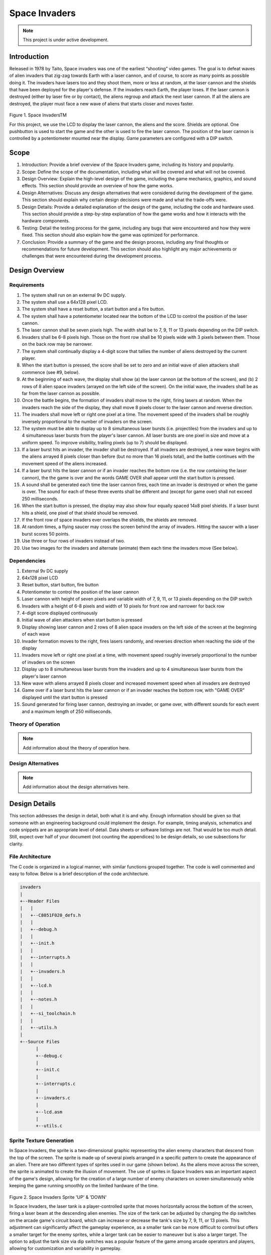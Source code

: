 **************
Space Invaders
**************
.. _space-invaders:

.. note::

   This project is under active development.

Introduction
############
.. _introduction:

Released in 1978 by Taito, Space invaders was one of the earliest “shooting”
video games. The goal is to defeat waves of alien invaders that zig-zag towards
Earth with a laser cannon, and of course, to score as many points as possible
doing it. The invaders have lasers too and they shoot them, more or less at
random, at the laser cannon and the shields that have been deployed for the
player's defense. If the invaders reach Earth, the player loses. If the laser cannon
is destroyed (either by laser fire or by contact), the aliens regroup and attack the
next laser cannon. If all the aliens are destroyed, the player must face a new
wave of aliens that starts closer and moves faster.

    .. image:: images/space-invaders.png
        :width: 500
        :height: 350
        :alt: Space Invaders
        :align: center

Figure 1. Space InvadersTM

For this project, we use the LCD to display the laser cannon, the aliens and the
score. Shields are optional. One pushbutton is used to start the game and the
other is used to fire the laser cannon. The position of the laser cannon is
controlled by a potentiometer mounted near the display. Game parameters are
configured with a DIP switch.

Scope
#####
.. _scope:

1. Introduction: Provide a brief overview of the Space Invaders game, including its history and popularity.

2. Scope: Define the scope of the documentation, including what will be covered and what will not be covered.

3. Design Overview: Explain the high-level design of the game, including the game mechanics, graphics, and sound effects. This section should provide an overview of how the game works.

4. Design Alternatives: Discuss any design alternatives that were considered during the development of the game. This section should explain why certain design decisions were made and what the trade-offs were.

5. Design Details: Provide a detailed explanation of the design of the game, including the code and hardware used. This section should provide a step-by-step explanation of how the game works and how it interacts with the hardware components.

6. Testing: Detail the testing process for the game, including any bugs that were encountered and how they were fixed. This section should also explain how the game was optimized for performance.

7. Conclusion: Provide a summary of the game and the design process, including any final thoughts or recommendations for future development. This section should also highlight any major achievements or challenges that were encountered during the development process.



Design Overview
###############
.. _design_overview:

Requirements
************
.. _requirements:

1. The system shall run on an external 9v DC supply.
2. The system shall use a 64x128 pixel LCD.
3. The system shall have a reset button, a start button and a fire button.
4. The system shall have a potentiometer located near the bottom of the LCD to
   control the position of the laser cannon.
5. The laser cannon shall be seven pixels high. The width shall be to 7, 9, 11 or 13
   pixels depending on the DIP switch.
6. Invaders shall be 6-8 pixels high. Those on the front row shall be 10 pixels wide
   with 3 pixels between them. Those on the back row may be narrower.
7. The system shall continually display a 4-digit score that tallies the number of
   aliens destroyed by the current player.
8. When the start button is pressed, the score shall be set to zero and an initial
   wave of alien attackers shall commence (see #9, below).
9. At the beginning of each wave, the display shall show (a) the laser cannon (at
   the bottom of the screen), and (b) 2 rows of 8 alien space invaders (arrayed on
   the left side of the screen). On the initial wave, the invaders shall be as far from
   the laser cannon as possible.
10. Once the battle begins, the formation of invaders shall move to the right, firing
    lasers at random. When the invaders reach the side of the display, they shall
    move 8 pixels closer to the laser cannon and reverse direction.
11. The invaders shall move left or right one pixel at a time. The movement speed of
    the invaders shall be roughly inversely proportional to the number of invaders on
    the screen.
12. The system must be able to display up to 8 simultaneous laser bursts (i.e.
    projectiles) from the invaders and up to 4 simultaneous laser bursts from the
    player's laser cannon. All laser bursts are one pixel in size and move at a
    uniform speed. To improve visibility, trailing pixels (up to 7) should be displayed.
13. If a laser burst hits an invader, the invader shall be destroyed. If all invaders are
    destroyed, a new wave begins with the aliens arrayed 8 pixels closer than before
    (but no more than 16 pixels total), and the battle continues with the movement
    speed of the aliens increased.
14. If a laser burst hits the laser cannon or if an invader reaches the bottom row (i.e.
    the row containing the laser cannon), the the game is over and the words GAME
    OVER shall appear until the start button is pressed.
15. A sound shall be generated each time the laser cannon fires, each time an
    invader is destroyed or when the game is over. The sound for each of these
    three events shall be different and (except for game over) shall not exceed 250
    milliseconds.
16. When the start button is pressed, the display may also show four equally spaced
    14x8 pixel shields. If a laser burst hits a shield, one pixel of that shield should be
    removed.
17. If the front row of space invaders ever overlaps the shields, the shields are
    removed.
18. At random times, a flying saucer may cross the screen behind the array of
    invaders. Hitting the saucer with a laser burst scores 50 points.
19. Use three or four rows of invaders instead of two.
20. Use two images for the invaders and alternate (animate) them each time the
    invaders move (See below).


Dependencies
************
.. _dependencies:

1. External 9v DC supply
2. 64x128 pixel LCD
3. Reset button, start button, fire button
4. Potentiometer to control the position of the laser cannon
5. Laser cannon with height of seven pixels and variable width of 7, 9, 11, or 13 pixels depending on the DIP switch
6. Invaders with a height of 6-8 pixels and width of 10 pixels for front row and narrower for back row
7. 4-digit score displayed continuously
8. Initial wave of alien attackers when start button is pressed
9. Display showing laser cannon and 2 rows of 8 alien space invaders on the left side of the screen at the beginning of each wave
10. Invader formation moves to the right, fires lasers randomly, and reverses direction when reaching the side of the display
11. Invaders move left or right one pixel at a time, with movement speed roughly inversely proportional to the number of invaders on the screen
12. Display up to 8 simultaneous laser bursts from the invaders and up to 4 simultaneous laser bursts from the player's laser cannon
13. New wave with aliens arrayed 8 pixels closer and increased movement speed when all invaders are destroyed
14. Game over if a laser burst hits the laser cannon or if an invader reaches the bottom row, with "GAME OVER" displayed until the start button is pressed
15. Sound generated for firing laser cannon, destroying an invader, or game over, with different sounds for each event and a maximum length of 250 milliseconds.

Theory of Operation
********************
.. _theory_of_operation:

.. note::

   Add information about the theory of operation here.


Design Alternatives
*******************
.. _design_alternatives:

.. note::

   Add information about the design alternatives here.

Design Details
##############
.. _design_details:

This section addresses the design in detail, both what it is and why. Enough
information should be given so that someone with an engineering background could
implement the design. For example, timing analysis, schematics and code snippets
are an appropriate level of detail. Data sheets or software listings are not. That would
be too much detail. Still, expect over half of your document (not counting the
appendices) to be design details, so use subsections for clarity. 

File Architecture
*****************
.. _file_architecture:

The C code is organized in a logical manner, with similar functions grouped together. The code is well commented and easy to follow. Below is a brief description of the code architecture.

.. code-block:: none

   invaders
   |
   +--Header Files
   |   |
   |   +--C8051F020_defs.h
   |   |
   |   +--debug.h
   |   |
   |   +--init.h
   |   |
   |   +--interrupts.h
   |   |
   |   +--invaders.h
   |   |
   |   +--lcd.h
   |   |
   |   +--notes.h 
   |   |
   |   +--si_toolchain.h
   |   |
   |   +--utils.h
   |   
   +--Source Files
         |
         +--debug.c 
         |
         +--init.c
         |
         +--interrupts.c
         |
         +--invaders.c
         |
         +--lcd.asm 
         |
         +--utils.c  
 

Sprite Texture Generation
*************************
.. _sprite_texture_generation:

In Space Invaders, the sprite is a two-dimensional graphic representing the alien enemy characters that descend from the top of the screen. The sprite is made up of several pixels arranged in a specific pattern to create the appearance of an alien. There are two different types of sprites used in our game (shown below). As the aliens move across the screen, the sprite is animated to create the illusion of movement. The use of sprites in Space Invaders was an important aspect of the game's design, allowing for the creation of a large number of enemy characters on screen simultaneously while keeping the game running smoothly on the limited hardware of the time.

    .. image:: images/invaders-sprites.drawio.png
        :width: 650
        :height: 350
        :alt: Sprite 'UP' & 'DOWN'
        :align: center

Figure 2. Space Invaders Sprite 'UP' & 'DOWN'

In Space Invaders, the laser tank is a player-controlled sprite that moves horizontally across the bottom of the screen, firing a laser beam at the descending alien enemies. The size of the tank can be adjusted by changing the dip switches on the arcade game's circuit board, which can increase or decrease the tank's size by 7, 9, 11, or 13 pixels. This adjustment can significantly affect the gameplay experience, as a smaller tank can be more difficult to control but offers a smaller target for the enemy sprites, while a larger tank can be easier to maneuver but is also a larger target. The option to adjust the tank size via dip switches was a popular feature of the game among arcade operators and players, allowing for customization and variability in gameplay.

    .. image:: images/invaders-laser.drawio.png
        :width: 500
        :height: 350
        :alt: Sprite Laser Tank
        :align: center

Figure 3. Space Invaders Sprite Laser Tank


Sprite Army Generation
**********************
.. _sprite_army_generation:

The following code is used to generate the army of sprites. The code is found in the ``invaders.c`` file. 

.. code-block:: c

   //--------------------- Invader Array ------------------------
   //master array that holds the state of each invader
   unsigned char invader_array[16] = {1,1,1,1,1,1,1,1,
	1,1,1,1,1,1,1,1};
   bit sprite_figure = 0; //used to determine which sprite to draw refer to draw_army_animation() function

   /**
   * Draws a sprite on the screen.
   */
   void draw_sprite(unsigned char page, unsigned char col, unsigned char figure)
   {
      static unsigned int code sprite_texture_tb[] = {
         0x70, 0x18, 0x7D, 0xB6, 0x3C, 0x3C, 0xB6, 0x7D, 0x18, 0x70, //first sprite
         0x0E, 0x98, 0x7D, 0x36, 0x3C, 0x3C, 0x36, 0x7D, 0x98, 0x0E};//second sprite
      unsigned char frame = figure * 10; //if figure is 0 then frame = 0, if figure is 1 then frame = 10

      unsigned char i = 0;
      for(i=0; i<10; i++)
      {
         write_byte(page, col+i, sprite_texture_tb[frame+i]);
      }
   }

   void draw_army(unsigned char page, unsigned char col, unsigned char figure)
   {
      unsigned char i;
      unsigned char j;
      for(i = 0; i < 2; i++){
         for(j = 0; j < 8; j++){
            if(invader_array[i*8+j] == 1)//invader_array is a 16 element array
            {
               draw_sprite(page+i, col+j*13, figure);
            }
            else
            {
               continue; //if invader value is 0 then skip it
            }
         }
      }
   }

This code will used the master **invader_array[16]** to determine which invaders are active or inactive. The invader array is a 16 element array that holds the state of each invader. The invader array is initialized to all 1's, which means that all invaders are active. When an invader is destroyed, the corresponding element in the invader array is set to 0. The **sprite_texture_tb[]** is a table of values to draw both types of sprites. It is a 1-D array so to access each type of sprite the difference is 10. The **figure** variable is used to determine which sprite to draw. The figure variable is toggled between 0 and 1.

The **draw_army** function will create an array of invaders. Please refer to the image below.
   
      .. image:: images/invader-army.jpg
         :width: 650
         :height: 350
         :alt: Sprite Army
         :align: center


Timers and Interrupts
*********************************
.. _timers_and_interrupts:

The 8051 microcontroller has two 16-bit timers that can be used to generate delays, measure frequency, or create PWM signals. The microcontroller also has a watchdog timer to detect and recover from system faults. These timers are important features that provide precise timing and control in many applications.

Timer 0
-------
.. _timer_0:

Timer 0 is a 16-bit timer that is used to create delays in the Space Invaders game. The timer is configured using the following code found in the ``init.c`` file.

.. code-block:: c

   IE = 0x82; // Enable timer 0 interrupt
   TL0 = -18432 >> 8; // Load timer 0 low byte
   TH0 = -18432; // Load timer 0 high byte
   TR0 = 1; // Start timer 0

Timer 0 is used to trigger an interrupt every 70 milliseconds. Every time the timer 0 overflows it will trigger the following interrupt handler.

.. code-block:: c

   void interrupt_timer0(void)interrupt 1
   {
      TL0 = -18432 >> 8; //get high byte
      TH0 = -18432; //get low byte

      P1^=1;//used for debug

      //if the timer is not zero, decrement it
      if(timer0 != 0)
      {
         timer0--;
      }
      else
      {
         timer0 = 100;
         timer0_flag = 1;
      }
   }

Testing the timer0 interrupt. By toggling the P1.0 pin we can see the interrupt is working. The P1.0 pin is connected to an LED. The LED will toggle every time the interrupt is triggered. The LED was disconnected from the pin and a scope probe was connected. The following image shows the exact time the interrupt is triggered.

.. image:: images/scope_0.png
   :width: 650
   :height: 350
   :alt: Timer0 Interrupt Scope
   :align: center

From the image above we can see that the interrupt is triggered every 70 milliseconds. The interrupt is triggered at 14.3 kHz.


Timer 2
-------
.. _timer_2:

Timer 2 is used for the ADC. The timer is configured using the following code found in the ``init.c`` file.

.. code-block:: c

   T2CON = 0x04;   // timer 2
   RCAP2H = -1844 >> 8; //get high byte
   RCAP2L = -1844; //get low byte

Everytime the timer 2 overflows it will trigger the following interrupt handler.

.. code-block:: c

   void interrupt_adc(void)interrupt 15
   {
      AD0INT = 0; //clear ADC0 interrupt flag
      adc_value = (ADC0H << 8) | ADC0L; //OR the two High and Low bits together
      sum += adc_value; //continually sum the pot
      count++; //add to count

      if(count >= 64)
      {
         avg = 0; //clear average
         avg = (sum >> 6);
         count = 0; //reset count
         sum = 0; //reset sum
         pot_flag = 1; //set pot flag}		
      }	
   }

.. note::

   Add information about the timer 2 interrupt here.

Timer 4
-------
.. _timer_4:

Timer 4 is used for the ADC which generates the sound for the game. The timer is configured using the following code found in the ``init.c`` file.

.. code-block:: c

   DAC0CN = 0x94; //used for the DAC set to timer4 overflow left most 
   T4CON = 0x04;
   RCAP4H = 0;
   RCAP4L = 0; 

Everytime the timer 4 overflows it will trigger the following interrupt handler.

.. code-block:: c

   void interrupt_dac(void) interrupt 16
   {
      T4CON &= 0x7F; //clear the flag
      DAC0H = ((sine[phase] - 128) * envelope >> 10) + 128;
      if(phase<sizeof(sine)-1){phase++;}
      else if (duration>0){
         phase = 0;
         duration--;
         if(envelope>0){envelope--;}
         if(duration == 0){RCAP4H = RCAP4L = 0;} //reset timer4 H and L to zero
      }
   }

.. note::

   Add information about the timer 4 interrupt here.


Sound Generation
****************
.. _sound_generation:

Timer 4 is used to generate the sound for the game. Please see the section on timers and interrupts for more information about the timer 4 interrupt. The sound is generated using a sine wave. The following code is used for the sound generation. 'notes.h' is a header file that contains the frequencies for the notes. Refer to the image below for reference to the schematic of the audio amplifier circuit.


.. image:: images/audio-amplifier.png
   :width: 450
   :height: 350
   :alt: Audio Amplifier
   :align: center

This circuit takes advange of the NJM2113 IC for the audio amplifier. It also takes in the DAC0 output and amplifies it. The following code is used to generate the sound for the game.

.. code-block:: c

   #include <notes.h>
   //------------------- Sound Variables ------------------------
   unsigned long duration = 0;		// number of cycles left to output
   signed long envelope = 512;
   code unsigned char sine[] = { 176, 217, 244, 254, 244, 217, 176, 128, 80, 39, 12, 2, 12, 39, 80, 128 };
   unsigned char phase = sizeof(sine)-1;	// current point in sine to output

   /* 	---------- Play Notes ----------
	This function is used to play notes for the game.
   */
   void play_note(int note, int dur)
   {
      RCAP4H = -note >> 8;
      RCAP4L = -note;
      duration = (dur*1382L)/note;
      envelope = 512;
   }

The following code is an example of how the sound is generated for the game.

.. code-block:: c

   if(fire == 0 && counter == 25563){
      play_note(E5, 100);	
   }


Hardware Schematic 
******************
.. _hardware_schematic:

.. note::

   Update the hardware schematic here.

Here is an image of the hardware schematic. Details need to be added.

    .. image:: images/project02-space-invaders-schematic-rev1-1.png
        :width: 500
        :height: 350
        :alt: 8051 Schematic
        :align: center


Testing
#######
.. _testing:

This section has two main purposes. First to describe the tests that are used to verify
the design meets the requirements, and second, to document the results of those
tests for your implementation. State for each test: (a) the test procedure, (b) the
observations to verify, (c) your observations, and (d) which requirements are
applicable. Be sure each requirement is covered by at least one test. 


Rest, Start, and Fire Buttons
******************************
.. _rest_start_and_fire_buttons:

a. **Test Procedure:** Press the reset button, the start button, and the fire button. Check to see if the game resets, starts, and fires.

b. **Observations:** When the reset button was pressed the game returned to the 'start' menu. When the start button was pressed the game started. When the fire button was pressed the tank fired.

c. **Requirements:** The system shall have a reset button, a start button and a fire button.


Potentiometer
*************
.. _potentiometer:

a. **Test Procedure:** Turn the potentiometer to the left and to the right. Check to see if the laser cannon moves left and right.

b. **Observations:** When the potentiometer was turned to the left the laser cannon moved left. When the potentiometer was turned to the right the tank moved right.

c. **Requirements:** The system shall have a potentiometer that controls the movement of the laser cannon.


Laser Cannon
************
.. _laser_cannon:

a. **Test Procedure:** Count the number of pixels the laser cannon is tall and wide. Verify with image.

    .. image:: images/invaders-laser.drawio.png
        :width: 500
        :height: 350
        :alt: Sprite Laser Tank
        :align: center

b. **Observations:** The laser cannon is seven pixels tall and the width is variable depending on the DIP switch.

c. **Requirements:** Laser cannon with height of seven pixels and variable width of 7, 9, 11, or 13 pixels depending on the DIP switch.


Invaders
********
.. _invaders:

a. **Test Procedure:** Count the number of pixels the invaders are tall and wide. Verify with image.

    .. image:: images/invaders-sprites.drawio.png
        :width: 650
        :height: 350
        :alt: Sprite 'UP' & 'DOWN'
        :align: center

b. **Observations:** The invaders are six pixels tall and ten pixels wide.

c. **Requirements:** Invaders with a height of 6-8 pixels and width of 10 pixels for front row and narrower for back row


Score 
*****
.. _score:

a. **Test Procedure:** Play the game and check to see if a 4-digit score is displayed.

b. **Observations:** A 4-digit score is displayed.

c. **Requirements:** The system shall continually display a 4-digit score that tallies the number of aliens destroyed by the current player.


Initial Start
*************
.. _initial_start:

a. **Test Procedure:** Press the start button and check to see if the game starts. Verify the score is set to zero and an initial wave of alien attackers shall commence.

b. **Observations:** When the start button was pressed the game started. The score was set to zero and an initial wave of alien attackers commenced.

c. **Requirements:** When the start button is pressed, the score shall be set to zero and an initial wave of alien attackers shall commence (see #9, below).


Initial Display
***************
.. _initial_display:

a. **Test Procedure:** Press the start button and check to see if the display shows the laser cannon and 2 rows of 8 alien space invaders.

b. **Observations:** When the start button was pressed the display showed the laser cannon and 2 rows of 8 alien space invaders.

c. **Requirements:** At the beginning of each wave, the display shall show (a) the laser cannon (at the bottom of the screen), and (b) 2 rows of 8 alien space invaders (arrayed on the left side of the screen). On the initial wave, the invaders shall be as far from the laser cannon as possible.

Battle 
******
.. _battle:

a. **Test Procedure:** Press the start button and check to see if the invaders move to the right, firing lasers at random. When the invaders reach the side of the display, they shall move 8 pixels closer to the laser cannon and reverse direction.

b. **Observations:** When the start button was pressed the invaders moved to the right, firing lasers at random. When the invaders reached the side of the display, they moved 8 pixels closer to the laser cannon and reversed direction.

c. **Requirements:** Once the battle begins, the formation of invaders shall move to the right, firing lasers at random. When the invaders reach the side of the display, they shall move 8 pixels closer to the laser cannon and reverse direction.



Conclusion
##########
.. _conclusion:

This section summarizes test results makes observations about the performance and
functionality (or lack thereof) of the design. Also, not every design is optimal. It is
likely that you have acquired some insight along the way that will improve the design
for next time. This section is a good place to put that kind of information. 










